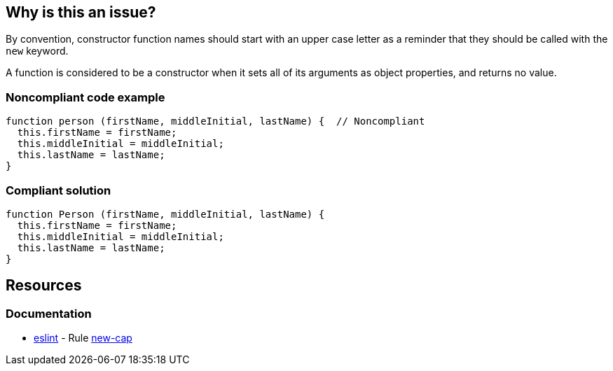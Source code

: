 == Why is this an issue?

By convention, constructor function names should start with an upper case letter as a reminder that they should be called with the ``++new++`` keyword.


A function is considered to be a constructor when it sets all of its arguments as object properties, and returns no value.


=== Noncompliant code example

[source,javascript]
----
function person (firstName, middleInitial, lastName) {  // Noncompliant
  this.firstName = firstName;
  this.middleInitial = middleInitial;
  this.lastName = lastName;
}
----


=== Compliant solution

[source,javascript]
----
function Person (firstName, middleInitial, lastName) {
  this.firstName = firstName;
  this.middleInitial = middleInitial;
  this.lastName = lastName;
}
----

== Resources
=== Documentation

* https://eslint.org[eslint] - Rule https://eslint.org/docs/latest/rules/new-cap[new-cap]

ifdef::env-github,rspecator-view[]

'''
== Implementation Specification
(visible only on this page)

=== Message

Rename this constructor to "Xxx".


'''
== Comments And Links
(visible only on this page)

=== on 12 Nov 2015, 18:25:33 Linda Martin wrote:
LGTM!

endif::env-github,rspecator-view[]
